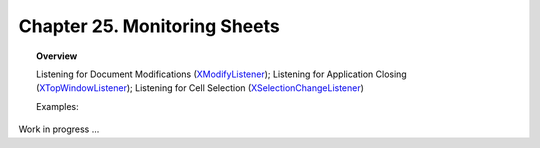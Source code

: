 .. _ch25:

*************************************
Chapter 25. Monitoring Sheets
*************************************

.. topic:: Overview

    Listening for Document Modifications (XModifyListener_); Listening for Application Closing (XTopWindowListener_); Listening for Cell Selection (XSelectionChangeListener_)

    Examples:

Work in progress ...

.. _XModifyListener: https://api.libreoffice.org/docs/idl/ref/interfacecom_1_1sun_1_1star_1_1util_1_1XModifyListener.html
.. _XTopWindowListener: https://api.libreoffice.org/docs/idl/ref/interfacecom_1_1sun_1_1star_1_1awt_1_1XTopWindowListener.html
.. _XSelectionChangeListener: https://api.libreoffice.org/docs/idl/ref/interfacecom_1_1sun_1_1star_1_1view_1_1XSelectionChangeListener.html